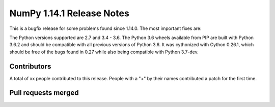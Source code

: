 ==========================
NumPy 1.14.1 Release Notes
==========================

This is a bugfix release for some problems found since 1.14.0. The most
important fixes are:



The Python versions supported are 2.7 and 3.4 - 3.6. The Python 3.6 wheels
available from PIP are built with Python 3.6.2 and should be compatible with
all previous versions of Python 3.6. It was cythonized with Cython 0.26.1,
which should be free of the bugs found in 0.27 while also being compatible with
Python 3.7-dev.

Contributors
============

A total of xx people contributed to this release.  People with a "+" by their
names contributed a patch for the first time.

Pull requests merged
====================
